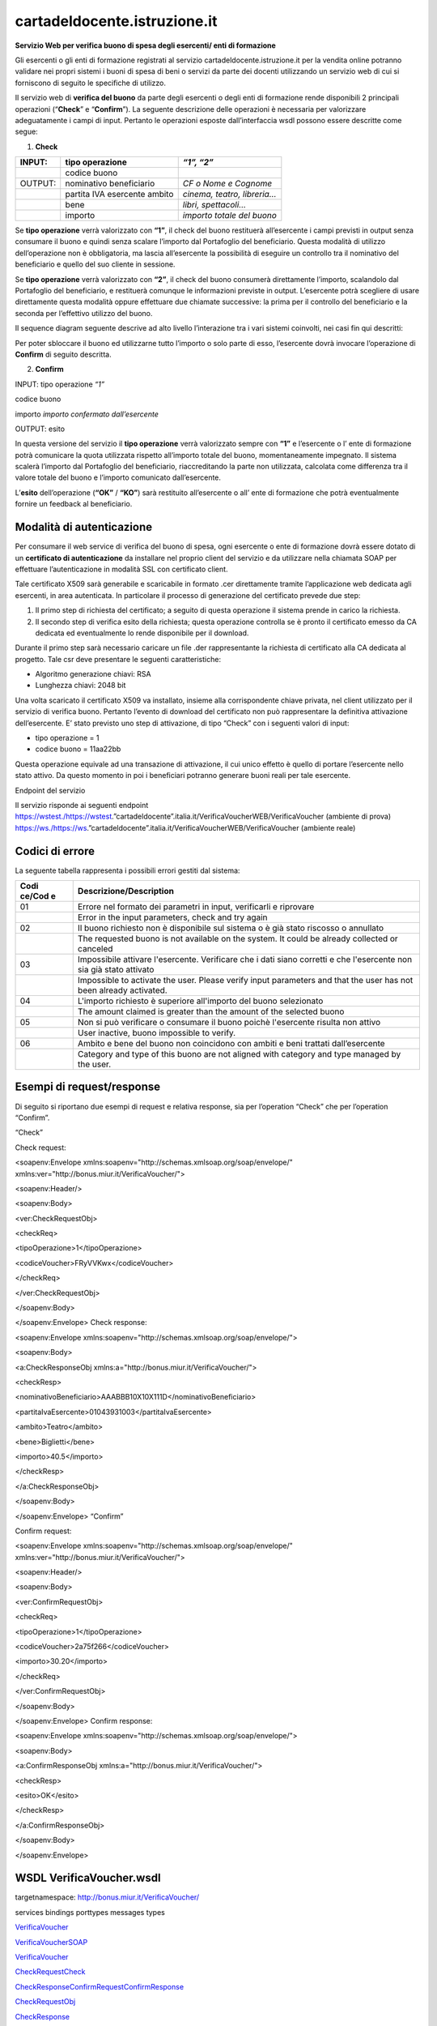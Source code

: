 cartadeldocente.istruzione.it
-----------------------------

**Servizio Web per verifica buono di spesa degli esercenti/ enti di formazione**

Gli esercenti o gli enti di formazione registrati al servizio cartadeldocente.istruzione.it per la vendita online potranno validare nei propri sistemi i buoni di spesa di beni o servizi da parte dei docenti utilizzando un servizio web di cui si forniscono di seguito le specifiche di utilizzo.

Il servizio web di **verifica del buono** da parte degli esercenti o degli enti di formazione rende disponibili 2 principali operazioni (“**Check**\ ” e “\ **Confirm**\ ”). La seguente descrizione delle operazioni è necessaria per valorizzare adeguatamente i campi di input. Pertanto le operazioni esposte dall’interfaccia wsdl possono essere descritte come segue:

1. **Check**

+---------+------------------------------+------------------------------+
| INPUT:  | tipo operazione              | *“1”, “2”*                   |
+=========+==============================+==============================+
|         | codice buono                 |                              |
+---------+------------------------------+------------------------------+
| OUTPUT: | nominativo beneficiario      | *CF o Nome e Cognome*        |
+---------+------------------------------+------------------------------+
|         | partita IVA esercente ambito | *cinema, teatro, libreria…*  |
+---------+------------------------------+------------------------------+
|         | bene                         | *libri, spettacoli…*         |
+---------+------------------------------+------------------------------+
|         | importo                      | *importo totale del buono*   |
+---------+------------------------------+------------------------------+

Se **tipo operazione** verrà valorizzato con **“1”**, il check del buono restituerà all’esercente i campi previsti in output senza consumare il buono e quindi senza scalare l’importo dal Portafoglio del beneficiario. Questa modalità di utilizzo dell’operazione non è obbligatoria, ma lascia all’esercente la possibilità di eseguire un controllo tra il nominativo del beneficiario e quello del suo cliente in sessione.

Se **tipo operazione** verrà valorizzato con **“2”**, il check del buono consumerà direttamente l’importo, scalandolo dal Portafoglio del beneficiario, e restituerà comunque le informazioni previste in output. L’esercente potrà scegliere di usare direttamente questa modalità oppure effettuare due chiamate successive: la prima per il controllo del beneficiario e la seconda per l’effettivo utilizzo del buono.

Il sequence diagram seguente descrive ad alto livello l’interazione tra i vari sistemi coinvolti, nei casi fin qui descritti:

|image0|

Per poter sbloccare il buono ed utilizzarne tutto l’importo o solo parte di esso, l’esercente dovrà invocare l’operazione di **Confirm** di seguito descritta.

2. **Confirm**

INPUT: tipo operazione *“1”*

codice buono

importo *importo confermato dall’esercente*

OUTPUT: esito

In questa versione del servizio il **tipo operazione** verrà valorizzato sempre con **“1”** e l’esercente o l’ ente di formazione potrà comunicare la quota utilizzata rispetto all’importo totale del buono, momentaneamente impegnato. Il sistema scalerà l’importo dal Portafoglio del beneficiario, riaccreditando la parte non utilizzata, calcolata come differenza tra il valore totale del buono e l’importo comunicato dall’esercente.

L’\ **esito** dell’operazione (**“OK”** / **“KO”**) sarà restituito all’esercente o all’ ente di formazione che potrà eventualmente fornire un feedback al beneficiario.

Modalità di autenticazione
==========================

Per consumare il web service di verifica del buono di spesa, ogni esercente o ente di formazione dovrà essere dotato di un **certificato di autenticazione** da installare nel proprio client del servizio e da utilizzare nella chiamata SOAP per effettuare l’autenticazione in modalità SSL con certificato client.

Tale certificato X509 sarà generabile e scaricabile in formato .cer direttamente tramite l’applicazione web dedicata agli esercenti, in area autenticata. In particolare il processo di generazione del certificato prevede due step:

1. Il primo step di richiesta del certificato; a seguito di questa operazione il sistema prende in carico la richiesta.
2. Il secondo step di verifica esito della richiesta; questa operazione controlla se è pronto il certificato emesso da CA dedicata ed eventualmente lo rende disponibile per il download.

Durante il primo step sarà necessario caricare un file .der rappresentante la richiesta di certificato alla CA dedicata al progetto. Tale csr deve presentare le seguenti caratteristiche:

-  Algoritmo generazione chiavi: RSA
-  Lunghezza chiavi: 2048 bit

Una volta scaricato il certificato X509 va installato, insieme alla corrispondente chiave privata, nel client utilizzato per il servizio di verifica buono. Pertanto l’evento di download del certificato non può rappresentare la definitiva attivazione dell’esercente. E’ stato previsto uno step di attivazione, di tipo “Check” con i seguenti valori di input:

-  tipo operazione = 1
-  codice buono = 11aa22bb

Questa operazione equivale ad una transazione di attivazione, il cui unico effetto è quello di portare l’esercente nello stato attivo. Da questo momento in poi i beneficiari potranno generare buoni reali per tale esercente.

Endpoint del servizio

Il servizio risponde ai seguenti endpoint https://wstest./\ https://wstest.”cartadeldocente”.italia.it/VerificaVoucherWEB/VerificaVoucher (ambiente di prova) https://ws./\ https://ws.”cartadeldocente”.italia.it/VerificaVoucherWEB/VerificaVoucher (ambiente reale)

Codici di errore
================

La seguente tabella rappresenta i possibili errori gestiti dal sistema:

+--------+-------------------------------------------------------------+
| **Codi | **Descrizione/Description**                                 |
| ce/Cod |                                                             |
| e**    |                                                             |
+========+=============================================================+
| 01     | Errore nel formato dei parametri in input, verificarli e    |
|        | riprovare                                                   |
+--------+-------------------------------------------------------------+
|        | Error in the input parameters, check and try again          |
+--------+-------------------------------------------------------------+
| 02     | Il buono richiesto non è disponibile sul sistema o è già    |
|        | stato riscosso o annullato                                  |
+--------+-------------------------------------------------------------+
|        | The requested buono is not available on the system. It      |
|        | could be already collected or canceled                      |
+--------+-------------------------------------------------------------+
| 03     | Impossibile attivare l'esercente. Verificare che i dati     |
|        | siano corretti e che l'esercente non sia già stato attivato |
+--------+-------------------------------------------------------------+
|        | Impossible to activate the user. Please verify input        |
|        | parameters and that the user has not been already           |
|        | activated.                                                  |
+--------+-------------------------------------------------------------+
| 04     | L'importo richiesto è superiore all'importo del buono       |
|        | selezionato                                                 |
+--------+-------------------------------------------------------------+
|        | The amount claimed is greater than the amount of the        |
|        | selected buono                                              |
+--------+-------------------------------------------------------------+
| 05     | Non si può verificare o consumare il buono poichè           |
|        | l'esercente risulta non attivo                              |
+--------+-------------------------------------------------------------+
|        | User inactive, buono impossible to verify.                  |
+--------+-------------------------------------------------------------+
| 06     | Ambito e bene del buono non coincidono con ambiti e beni    |
|        | trattati dall’esercente                                     |
+--------+-------------------------------------------------------------+
|        | Category and type of this buono are not aligned with        |
|        | category and type managed by the user.                      |
+--------+-------------------------------------------------------------+

Esempi di request/response
==========================

Di seguito si riportano due esempi di request e relativa response, sia per l’operation “Check” che per l’operation “Confirm”.

|image1|\ “Check”

Check request:

<soapenv:Envelope xmlns:soapenv="http://schemas.xmlsoap.org/soap/envelope/" xmlns:ver="http://bonus.miur.it/VerificaVoucher/">

<soapenv:Header/>

<soapenv:Body>

<ver:CheckRequestObj>

<checkReq>

<tipoOperazione>1</tipoOperazione>

<codiceVoucher>FRyVVKwx</codiceVoucher>

</checkReq>

</ver:CheckRequestObj>

</soapenv:Body>

</soapenv:Envelope> Check response:

<soapenv:Envelope xmlns:soapenv="http://schemas.xmlsoap.org/soap/envelope/">

<soapenv:Body>

<a:CheckResponseObj xmlns:a="http://bonus.miur.it/VerificaVoucher/">

<checkResp>

<nominativoBeneficiario>AAABBB10X10X111D</nominativoBeneficiario>

<partitaIvaEsercente>01043931003</partitaIvaEsercente>

<ambito>Teatro</ambito>

<bene>Biglietti</bene>

<importo>40.5</importo>

</checkResp>

</a:CheckResponseObj>

</soapenv:Body>

|image2|\ </soapenv:Envelope> “Confirm”

Confirm request:

<soapenv:Envelope xmlns:soapenv="http://schemas.xmlsoap.org/soap/envelope/" xmlns:ver="http://bonus.miur.it/VerificaVoucher/">

<soapenv:Header/>

<soapenv:Body>

<ver:ConfirmRequestObj>

<checkReq>

<tipoOperazione>1</tipoOperazione>

<codiceVoucher>2a75f266</codiceVoucher>

<importo>30.20</importo>

</checkReq>

</ver:ConfirmRequestObj>

</soapenv:Body>

</soapenv:Envelope> Confirm response:

<soapenv:Envelope xmlns:soapenv="http://schemas.xmlsoap.org/soap/envelope/">

<soapenv:Body>

<a:ConfirmResponseObj xmlns:a="http://bonus.miur.it/VerificaVoucher/">

<checkResp>

<esito>OK</esito>

</checkResp>

</a:ConfirmResponseObj>

</soapenv:Body>

</soapenv:Envelope>

WSDL VerificaVoucher.wsdl
=========================

targetnamespace: http://bonus.miur.it/VerificaVoucher/

services bindings porttypes messages types

`VerificaVouc <#_bookmark0>`__\ `her <#_bookmark0>`__

`VerificaVoucherS <#_bookmark1>`__\ `OAP <#_bookmark1>`__

`VerificaVouc <#_bookmark2>`__\ `her <#_bookmark2>`__

`CheckRequest <#_bookmark3>`__\ `Check <#_bookmark11>`__

`CheckRespons <#_bookmark4>`__\ `e <#_bookmark4>`__\ `ConfirmReque <#_bookmark5>`__\ `st <#_bookmark5>`__\ `ConfirmRespo <#_bookmark6>`__\ `nse <#_bookmark6>`__

`CheckRequestObj <#_bookmark7>`__

`CheckResponse <#_bookmark12>`__

`CheckResponseO <#_bookmark8>`__\ `bj <#_bookmark8>`__

`Confirm <#_bookmark13>`__\ `ConfirmRequestO <#_bookmark9>`__\ `bj <#_bookmark9>`__\ `ConfirmResponse <#_bookmark14>`__\ `ConfirmResponse <#_bookmark10>`__\ `Obj <#_bookmark10>`__

attributeFormDefault: elementFormDefault:

targetNamespace: http://bonus.miur.it/VerificaVoucher/

Elements Complex types

**CheckRequestObj Check CheckResponseObj CheckResponse ConfirmRequestObj Confirm ConfirmResponseObj ConfirmResponse**

service **VerificaVoucher**

+----+-----------------------------------------------------------------+
| di | |image3|                                                        |
| ag |                                                                 |
| ra |                                                                 |
|    |                                                                 |
| m  |                                                                 |
+====+=================================================================+
| po | **VerificaVoucherSOAP**                                         |
| rt |                                                                 |
| s  | binding **tns:VerificaVoucherSOAP**                             |
|    |                                                                 |
|    | extensibil <soap:address                                        |
|    |                                                                 |
|    | ity                                                             |
|    | location="\ https://ws.cartadeldocente.istruzione.it/VerificaVo |
|    | ucherDocWEB/V                                                   |
|    | erificaVoucher"/>                                               |
+----+-----------------------------------------------------------------+

binding **VerificaVoucherSOAP**

+----------+-----------------------------------------------------------+
| diagram  | |image4|                                                  |
+==========+===========================================================+
| type     | **tns:VerificaVoucher**                                   |
+----------+-----------------------------------------------------------+
| extensib | <soap:binding style="document"                            |
| ility    | transport="\ http://schemas.xmlsoap.org/soap/http%22/>    |
+----------+-----------------------------------------------------------+
| operatio | **Check**                                                 |
| ns       |                                                           |
|          | extensibility <soap:operation                             |
|          |                                                           |
|          | soapAction="\ http://bonus.miur.it/VerificaVoucher/Check% |
|          | 22/>                                                      |
|          |                                                           |
|          | input <soap:body use="literal"/>                          |
|          |                                                           |
|          | output <soap:body use="literal"/>                         |
|          |                                                           |
|          | **Confirm**                                               |
|          |                                                           |
|          | extensibility <soap:operation                             |
|          |                                                           |
|          | soapAction="\ http://bonus.miur.it/VerificaVoucher/Confir |
|          | m%22/>                                                    |
|          |                                                           |
|          | input <soap:body use="literal"/>                          |
|          |                                                           |
|          | output <soap:body use="literal"/>                         |
+----------+-----------------------------------------------------------+
| used by  | Port **VerificaVoucherSOAP** in Service                   |
|          | **VerificaVoucher**                                       |
+----------+-----------------------------------------------------------+
| source   | <wsdl:binding name="VerificaVoucherSOAP"                  |
|          | type="tns:VerificaVoucher">                               |
|          |                                                           |
|          | <soap:binding style="document"                            |
|          | transport="\ http://schemas.xmlsoap.org/soap/http%22/>    |
|          |                                                           |
|          | <wsdl:operation name="Check">                             |
+----------+-----------------------------------------------------------+

+---+--------------------------------------------------------------------+
|   | <soap:operation                                                    |
|   | soapAction="\ http://bonus.miur.it/VerificaVoucher/Check%22/>      |
|   |                                                                    |
|   | <wsdl:input>                                                       |
|   |                                                                    |
|   | <soap:body use="literal"/>                                         |
|   |                                                                    |
|   | </wsdl:input>                                                      |
|   |                                                                    |
|   | <wsdl:output>                                                      |
|   |                                                                    |
|   | <soap:body use="literal"/>                                         |
|   |                                                                    |
|   | </wsdl:output>                                                     |
|   |                                                                    |
|   | </wsdl:operation>                                                  |
|   |                                                                    |
|   | <wsdl:operation name="Confirm">                                    |
|   |                                                                    |
|   | <soap:operation                                                    |
|   | soapAction="\ http://bonus.miur.it/VerificaVoucher/Confirm%22/>    |
|   |                                                                    |
|   | <wsdl:input>                                                       |
|   |                                                                    |
|   | <soap:body use="literal"/>                                         |
|   |                                                                    |
|   | </wsdl:input>                                                      |
|   |                                                                    |
|   | <wsdl:output>                                                      |
|   |                                                                    |
|   | <soap:body use="literal"/>                                         |
|   |                                                                    |
|   | </wsdl:output>                                                     |
|   |                                                                    |
|   | </wsdl:operation>                                                  |
|   |                                                                    |
|   | </wsdl:binding>                                                    |
+---+--------------------------------------------------------------------+

porttype **VerificaVoucher**

+------------+------------------------------------------+
| diagram    | |image5|                                 |
+============+==========================================+
| operations | **Check**                                |
|            |                                          |
|            | input **tns:CheckRequest**               |
|            |                                          |
|            | output **tns:CheckResponse**             |
|            |                                          |
|            | **Confirm**                              |
|            |                                          |
|            | input **tns:ConfirmRequest**             |
|            |                                          |
|            | output **tns:ConfirmResponse**           |
+------------+------------------------------------------+
| used by    | binding **VerificaVoucherSOAP**          |
+------------+------------------------------------------+
| source     | <wsdl:portType name="VerificaVoucher">   |
|            |                                          |
|            | <wsdl:operation name="Check">            |
|            |                                          |
|            | <wsdl:input message="tns:CheckRequest"/> |
+------------+------------------------------------------+

+---+----------------------------------------------+
|   | <wsdl:output message="tns:CheckResponse"/>   |
|   |                                              |
|   | </wsdl:operation>                            |
|   |                                              |
|   | <wsdl:operation name="Confirm">              |
|   |                                              |
|   | <wsdl:input message="tns:ConfirmRequest"/>   |
|   |                                              |
|   | <wsdl:output message="tns:ConfirmResponse"/> |
|   |                                              |
|   | </wsdl:operation>                            |
|   |                                              |
|   | </wsdl:portType>                             |
+---+----------------------------------------------+

message **CheckRequest**

+--------+-------------------------------------------------------------+
| parts  | **parameters**                                              |
|        |                                                             |
|        | element **tns:CheckRequestObj**                             |
+========+=============================================================+
| used   | Operation **Check** in PortType **VerificaVoucher**         |
| by     |                                                             |
+--------+-------------------------------------------------------------+
| source | <wsdl:message name="CheckRequest">                          |
|        |                                                             |
|        | <wsdl:part name="parameters"                                |
|        | element="tns:CheckRequestObj"/>                             |
|        |                                                             |
|        | </wsdl:message>                                             |
+--------+-------------------------------------------------------------+

message **CheckResponse**

+--------+-------------------------------------------------------------+
| parts  | **parameters**                                              |
|        |                                                             |
|        | element **tns:CheckResponseObj**                            |
+========+=============================================================+
| used   | Operation **Check** in PortType **VerificaVoucher**         |
| by     |                                                             |
+--------+-------------------------------------------------------------+
| source | <wsdl:message name="CheckResponse">                         |
|        |                                                             |
|        | <wsdl:part name="parameters"                                |
|        | element="tns:CheckResponseObj"/>                            |
|        |                                                             |
|        | </wsdl:message>                                             |
+--------+-------------------------------------------------------------+

message **ConfirmRequest**

+--------+-------------------------------------------------------------+
| parts  | **parameters**                                              |
|        |                                                             |
|        | element **tns:ConfirmRequestObj**                           |
+========+=============================================================+
| used   | Operation **Confirm** in PortType **VerificaVoucher**       |
| by     |                                                             |
+--------+-------------------------------------------------------------+
| source | <wsdl:message name="ConfirmRequest">                        |
|        |                                                             |
|        | <wsdl:part name="parameters"                                |
|        | element="tns:ConfirmRequestObj"/>                           |
|        |                                                             |
|        | </wsdl:message>                                             |
+--------+-------------------------------------------------------------+

message **ConfirmResponse**

+---------+-------------------------------------------------------+
| parts   | **parameters**                                        |
|         |                                                       |
|         | element **tns:ConfirmResponseObj**                    |
+=========+=======================================================+
| used by | Operation **Confirm** in PortType **VerificaVoucher** |
+---------+-------------------------------------------------------+
| source  | <wsdl:message name="ConfirmResponse">                 |
+---------+-------------------------------------------------------+

+---+-----------------------------------------------------------------+
|   | <wsdl:part name="parameters" element="tns:ConfirmResponseObj"/> |
|   |                                                                 |
|   | </wsdl:message>                                                 |
+---+-----------------------------------------------------------------+

element **CheckRequestObj**

+------------+-------------------------------------------------+
| diagram    | |image6|                                        |
+============+=================================================+
| namespace  | http://bonus.miur.it/VerificaVoucher/           |
+------------+-------------------------------------------------+
| properties | content complex                                 |
+------------+-------------------------------------------------+
| children   | **checkReq**                                    |
+------------+-------------------------------------------------+
| source     | <xsd:element name="CheckRequestObj">            |
|            |                                                 |
|            | <xsd:complexType>                               |
|            |                                                 |
|            | <xsd:sequence>                                  |
|            |                                                 |
|            | <xsd:element name="checkReq" type="tns:Check"/> |
|            |                                                 |
|            | </xsd:sequence>                                 |
|            |                                                 |
|            | </xsd:complexType>                              |
|            |                                                 |
|            | </xsd:element>                                  |
+------------+-------------------------------------------------+

element **CheckRequestObj/checkReq**

+------------+------------------------------------------------------+
| diagram    | |image7|                                             |
+============+======================================================+
| type       | **tns:Check**                                        |
+------------+------------------------------------------------------+
| properties | content complex                                      |
+------------+------------------------------------------------------+
| children   | **tipoOperazione codiceVoucher partitaIvaEsercente** |
+------------+------------------------------------------------------+
| source     | <xsd:element name="checkReq" type="tns:Check"/>      |
+------------+------------------------------------------------------+

element **CheckResponseObj**

+-----------+---------------------------------------+
| diagram   | |image8|                              |
+===========+=======================================+
| namespace | http://bonus.miur.it/VerificaVoucher/ |
+-----------+---------------------------------------+

+------------+----------------------------------------------------------+
| properties | content complex                                          |
+============+==========================================================+
| children   | **checkResp**                                            |
+------------+----------------------------------------------------------+
| source     | <xsd:element name="CheckResponseObj">                    |
|            |                                                          |
|            | <xsd:complexType>                                        |
|            |                                                          |
|            | <xsd:sequence>                                           |
|            |                                                          |
|            | <xsd:element name="checkResp" type="tns:CheckResponse"/> |
|            |                                                          |
|            | </xsd:sequence>                                          |
|            |                                                          |
|            | </xsd:complexType>                                       |
|            |                                                          |
|            | </xsd:element>                                           |
+------------+----------------------------------------------------------+

element **CheckResponseObj/checkResp**

+----------+-----------------------------------------------------------+
| diagram  | |image9|                                                  |
+==========+===========================================================+
| type     | **tns:CheckResponse**                                     |
+----------+-----------------------------------------------------------+
| properti | content complex                                           |
| es       |                                                           |
+----------+-----------------------------------------------------------+
| children | **nominativoBeneficiario partitaIvaEsercente ambito bene  |
|          | importo**                                                 |
+----------+-----------------------------------------------------------+
| source   | <xsd:element name="checkResp" type="tns:CheckResponse"/>  |
+----------+-----------------------------------------------------------+

element **ConfirmRequestObj**

+------------+---------------------------------------------------+
| diagram    | |image10|                                         |
+============+===================================================+
| namespace  | http://bonus.miur.it/VerificaVoucher/             |
+------------+---------------------------------------------------+
| properties | content complex                                   |
+------------+---------------------------------------------------+
| children   | **checkReq**                                      |
+------------+---------------------------------------------------+
| source     | <xsd:element name="ConfirmRequestObj">            |
|            |                                                   |
|            | <xsd:complexType>                                 |
|            |                                                   |
|            | <xsd:sequence>                                    |
|            |                                                   |
|            | <xsd:element name="checkReq" type="tns:Confirm"/> |
+------------+---------------------------------------------------+

+---+--------------------+
|   | </xsd:sequence>    |
|   |                    |
|   | </xsd:complexType> |
|   |                    |
|   | </xsd:element>     |
+---+--------------------+

element **ConfirmRequestObj/checkReq**

+------------+---------------------------------------------------+
| diagram    | |image11|                                         |
+============+===================================================+
| type       | **tns:Confirm**                                   |
+------------+---------------------------------------------------+
| properties | content complex                                   |
+------------+---------------------------------------------------+
| children   | **tipoOperazione codiceVoucher importo**          |
+------------+---------------------------------------------------+
| source     | <xsd:element name="checkReq" type="tns:Confirm"/> |
+------------+---------------------------------------------------+

element **ConfirmResponseObj**

+-----------+----------------------------------------------------------+
| diagram   | |image12|                                                |
+===========+==========================================================+
| namespace | http://bonus.miur.it/VerificaVoucher/                    |
+-----------+----------------------------------------------------------+
| propertie | content complex                                          |
| s         |                                                          |
+-----------+----------------------------------------------------------+
| children  | **checkResp**                                            |
+-----------+----------------------------------------------------------+
| source    | <xsd:element name="ConfirmResponseObj">                  |
|           |                                                          |
|           | <xsd:complexType>                                        |
|           |                                                          |
|           | <xsd:sequence>                                           |
|           |                                                          |
|           | <xsd:element name="checkResp"                            |
|           | type="tns:ConfirmResponse"/>                             |
|           |                                                          |
|           | </xsd:sequence>                                          |
|           |                                                          |
|           | </xsd:complexType>                                       |
|           |                                                          |
|           | </xsd:element>                                           |
+-----------+----------------------------------------------------------+

element **ConfirmResponseObj/checkResp**

+-----------+----------------------------------------------------------+
| diagram   | |image13|                                                |
+===========+==========================================================+
| type      | **tns:ConfirmResponse**                                  |
+-----------+----------------------------------------------------------+
| propertie | content complex                                          |
| s         |                                                          |
+-----------+----------------------------------------------------------+
| children  | **esito**                                                |
+-----------+----------------------------------------------------------+
| source    | <xsd:element name="checkResp"                            |
|           | type="tns:ConfirmResponse"/>                             |
+-----------+----------------------------------------------------------+

complexType **Check**

+-------+--------------------------------------------------------------+
| diagr | |image14|                                                    |
| am    |                                                              |
+=======+==============================================================+
| names | http://bonus.miur.it/VerificaVoucher/                        |
| pace  |                                                              |
+-------+--------------------------------------------------------------+
| child | **tipoOperazione codiceVoucher partitaIvaEsercente**         |
| ren   |                                                              |
+-------+--------------------------------------------------------------+
| used  | element **CheckRequestObj/checkReq**                         |
| by    |                                                              |
+-------+--------------------------------------------------------------+
| sourc | <xsd:complexType name="Check">                               |
| e     |                                                              |
|       | <xsd:sequence>                                               |
|       |                                                              |
|       | <xsd:element name="tipoOperazione" type="xsd:string"         |
|       | minOccurs="1" maxOccurs="1"/>                                |
|       |                                                              |
|       | <xsd:element name="codiceVoucher" type="xsd:string"          |
|       | minOccurs="1" maxOccurs="1"/>                                |
|       |                                                              |
|       | <xsd:element name="partitaIvaEsercente" type="xsd:string"    |
|       | minOccurs="0" maxOccurs="1"/>                                |
|       |                                                              |
|       | </xsd:sequence>                                              |
|       |                                                              |
|       | </xsd:complexType>                                           |
+-------+--------------------------------------------------------------+

element **Check/tipoOperazione**

+----------+-----------------------------------------------------------+
| diagram  | |image15|                                                 |
+==========+===========================================================+
| type     | **xsd:string**                                            |
+----------+-----------------------------------------------------------+
| properti | content simple                                            |
| es       |                                                           |
+----------+-----------------------------------------------------------+
| source   | <xsd:element name="tipoOperazione" type="xsd:string"      |
|          | minOccurs="1"                                             |
+----------+-----------------------------------------------------------+

+---+-----------------+
|   | maxOccurs="1"/> |
+---+-----------------+

element **Check/codiceVoucher**

+--------+-------------------------------------------------------------+
| diagra | |image16|                                                   |
| m      |                                                             |
+========+=============================================================+
| type   | **xsd:string**                                              |
+--------+-------------------------------------------------------------+
| proper | content simple                                              |
| ties   |                                                             |
+--------+-------------------------------------------------------------+
| source | <xsd:element name="codiceVoucher" type="xsd:string"         |
|        | minOccurs="1" maxOccurs="1"/>                               |
+--------+-------------------------------------------------------------+

element **Check/partitaIvaEsercente**

+--------+-------------------------------------------------------------+
| diagra | |image17|                                                   |
| m      |                                                             |
+========+=============================================================+
| type   | **xsd:string**                                              |
+--------+-------------------------------------------------------------+
| proper | minOcc 0                                                    |
| ties   |                                                             |
|        | maxOcc 1 content simple                                     |
+--------+-------------------------------------------------------------+
| source | <xsd:element name="partitaIvaEsercente" type="xsd:string"   |
|        | minOccurs="0" maxOccurs="1"/>                               |
+--------+-------------------------------------------------------------+

complexType **CheckResponse**

+--------+-------------------------------------------------------------+
| diagra | |image18|                                                   |
| m      |                                                             |
+========+=============================================================+
| namesp | http://bonus.miur.it/VerificaVoucher/                       |
| ace    |                                                             |
+--------+-------------------------------------------------------------+
| childr | **nominativoBeneficiario partitaIvaEsercente ambito bene    |
| en     | importo**                                                   |
+--------+-------------------------------------------------------------+
| used   | element **CheckResponseObj/checkResp**                      |
| by     |                                                             |
+--------+-------------------------------------------------------------+
| source | <xsd:complexType name="CheckResponse">                      |
|        |                                                             |
|        | <xsd:sequence>                                              |
|        |                                                             |
|        | <xsd:element name="nominativoBeneficiario"                  |
|        | type="xsd:string" minOccurs="1"                             |
+--------+-------------------------------------------------------------+

+---+--------------------------------------------------------------------+
|   | maxOccurs="1"/>                                                    |
|   |                                                                    |
|   | <xsd:element name="partitaIvaEsercente" type="xsd:string"          |
|   | minOccurs="1" maxOccurs="1"/>                                      |
|   |                                                                    |
|   | <xsd:element name="ambito" type="xsd:string" minOccurs="1"         |
|   | maxOccurs="1"/>                                                    |
|   |                                                                    |
|   | <xsd:element name="bene" type="xsd:string" minOccurs="1"           |
|   | maxOccurs="1"/>                                                    |
|   |                                                                    |
|   | <xsd:element name="importo" type="xsd:double" minOccurs="1"        |
|   | maxOccurs="1"/>                                                    |
|   |                                                                    |
|   | </xsd:sequence>                                                    |
|   |                                                                    |
|   | </xsd:complexType>                                                 |
+---+--------------------------------------------------------------------+

element **CheckResponse/nominativoBeneficiario**

+-------+--------------------------------------------------------------+
| diagr | |image19|                                                    |
| am    |                                                              |
+=======+==============================================================+
| type  | **xsd:string**                                               |
+-------+--------------------------------------------------------------+
| prope | content simple                                               |
| rties |                                                              |
+-------+--------------------------------------------------------------+
| sourc | <xsd:element name="nominativoBeneficiario" type="xsd:string" |
| e     | minOccurs="1" maxOccurs="1"/>                                |
+-------+--------------------------------------------------------------+

element **CheckResponse/partitaIvaEsercente**

+--------+-------------------------------------------------------------+
| diagra | |image20|                                                   |
| m      |                                                             |
+========+=============================================================+
| type   | **xsd:string**                                              |
+--------+-------------------------------------------------------------+
| proper | content simple                                              |
| ties   |                                                             |
+--------+-------------------------------------------------------------+
| source | <xsd:element name="partitaIvaEsercente" type="xsd:string"   |
|        | minOccurs="1" maxOccurs="1"/>                               |
+--------+-------------------------------------------------------------+

element **CheckResponse/ambito**

+---------+------------------------------------------------------------+
| diagram | |image21|                                                  |
+=========+============================================================+
| type    | **xsd:string**                                             |
+---------+------------------------------------------------------------+
| propert | content simple                                             |
| ies     |                                                            |
+---------+------------------------------------------------------------+
| source  | <xsd:element name="ambito" type="xsd:string" minOccurs="1" |
|         | maxOccurs="1"/>                                            |
+---------+------------------------------------------------------------+

element **CheckResponse/bene**

+---------+------------------------------------------------------------+
| diagram | |image22|                                                  |
+=========+============================================================+
| type    | **xsd:string**                                             |
+---------+------------------------------------------------------------+
| propert | content simple                                             |
| ies     |                                                            |
+---------+------------------------------------------------------------+
| source  | <xsd:element name="bene" type="xsd:string" minOccurs="1"   |
|         | maxOccurs="1"/>                                            |
+---------+------------------------------------------------------------+

element **CheckResponse/importo**

+---------+------------------------------------------------------------+
| diagram | |image23|                                                  |
+=========+============================================================+
| type    | **xsd:double**                                             |
+---------+------------------------------------------------------------+
| propert | content simple                                             |
| ies     |                                                            |
+---------+------------------------------------------------------------+
| source  | <xsd:element name="importo" type="xsd:double"              |
|         | minOccurs="1" maxOccurs="1"/>                              |
+---------+------------------------------------------------------------+

complexType **Confirm**

+-------+--------------------------------------------------------------+
| diagr | |image24|                                                    |
| am    |                                                              |
+=======+==============================================================+
| names | http://bonus.miur.it/VerificaVoucher/                        |
| pace  |                                                              |
+-------+--------------------------------------------------------------+
| child | **tipoOperazione codiceVoucher importo**                     |
| ren   |                                                              |
+-------+--------------------------------------------------------------+
| used  | element **ConfirmRequestObj/checkReq**                       |
| by    |                                                              |
+-------+--------------------------------------------------------------+
| sourc | <xsd:complexType name="Confirm">                             |
| e     |                                                              |
|       | <xsd:sequence>                                               |
|       |                                                              |
|       | <xsd:element name="tipoOperazione" type="xsd:string"         |
|       | minOccurs="1" maxOccurs="1"/>                                |
|       |                                                              |
|       | <xsd:element name="codiceVoucher" type="xsd:string"          |
|       | minOccurs="1" maxOccurs="1"/>                                |
|       |                                                              |
|       | <xsd:element name="importo" type="xsd:double" minOccurs="1"  |
|       | maxOccurs="1"/>                                              |
|       |                                                              |
|       | </xsd:sequence>                                              |
|       |                                                              |
|       | </xsd:complexType>                                           |
+-------+--------------------------------------------------------------+

element **Confirm/tipoOperazione**

+--------+-------------------------------------------------------------+
| diagra | |image25|                                                   |
| m      |                                                             |
+========+=============================================================+
| type   | **xsd:string**                                              |
+--------+-------------------------------------------------------------+
| proper | content simple                                              |
| ties   |                                                             |
+--------+-------------------------------------------------------------+
| source | <xsd:element name="tipoOperazione" type="xsd:string"        |
|        | minOccurs="1" maxOccurs="1"/>                               |
+--------+-------------------------------------------------------------+

element **Confirm/codiceVoucher**

+--------+-------------------------------------------------------------+
| diagra | |image26|                                                   |
| m      |                                                             |
+========+=============================================================+
| type   | **xsd:string**                                              |
+--------+-------------------------------------------------------------+
| proper | content simple                                              |
| ties   |                                                             |
+--------+-------------------------------------------------------------+
| source | <xsd:element name="codiceVoucher" type="xsd:string"         |
|        | minOccurs="1" maxOccurs="1"/>                               |
+--------+-------------------------------------------------------------+

element **Confirm/importo**

+---------+------------------------------------------------------------+
| diagram | |image27|                                                  |
+=========+============================================================+
| type    | **xsd:double**                                             |
+---------+------------------------------------------------------------+
| propert | content simple                                             |
| ies     |                                                            |
+---------+------------------------------------------------------------+
| source  | <xsd:element name="importo" type="xsd:double"              |
|         | minOccurs="1" maxOccurs="1"/>                              |
+---------+------------------------------------------------------------+

complexType **ConfirmResponse**

+--------+-------------------------------------------------------------+
| diagra | |image28|                                                   |
| m      |                                                             |
+========+=============================================================+
| namesp | http://bonus.miur.it/VerificaVoucher/                       |
| ace    |                                                             |
+--------+-------------------------------------------------------------+
| childr | **esito**                                                   |
| en     |                                                             |
+--------+-------------------------------------------------------------+
| used   | element **ConfirmResponseObj/checkResp**                    |
| by     |                                                             |
+--------+-------------------------------------------------------------+
| source | <xsd:complexType name="ConfirmResponse">                    |
|        |                                                             |
|        | <xsd:sequence>                                              |
|        |                                                             |
|        | <xsd:element name="esito" type="xsd:string" minOccurs="1"   |
|        | maxOccurs="1"/>                                             |
|        |                                                             |
|        | </xsd:sequence>                                             |
|        |                                                             |
|        | </xsd:complexType>                                          |
+--------+-------------------------------------------------------------+

element **ConfirmResponse/esito**

+---------+------------------------------------------------------------+
| diagram | |image29|                                                  |
+=========+============================================================+
| type    | **xsd:string**                                             |
+---------+------------------------------------------------------------+
| propert | content simple                                             |
| ies     |                                                            |
+---------+------------------------------------------------------------+
| source  | <xsd:element name="esito" type="xsd:string" minOccurs="1"  |
|         | maxOccurs="1"/>                                            |
+---------+------------------------------------------------------------+

.. |image0| image:: media/media/image1.png
.. |image1| image:: media/media/image2.png
.. |image2| image:: media/media/image3.png
.. |image3| image:: media/media/image4.png
.. |image4| image:: media/media/image5.png
.. |image5| image:: media/media/image6.png
.. |image6| image:: media/media/image7.png
.. |image7| image:: media/media/image8.png
.. |image8| image:: media/media/image9.png
.. |image9| image:: media/media/image10.png
.. |image10| image:: media/media/image11.png
.. |image11| image:: media/media/image12.png
.. |image12| image:: media/media/image13.png
.. |image13| image:: media/media/image14.png
.. |image14| image:: media/media/image15.png
.. |image15| image:: media/media/image16.png
.. |image16| image:: media/media/image17.png
.. |image17| image:: media/media/image18.png
.. |image18| image:: media/media/image19.png
.. |image19| image:: media/media/image20.png
.. |image20| image:: media/media/image21.png
.. |image21| image:: media/media/image22.png
.. |image22| image:: media/media/image23.png
.. |image23| image:: media/media/image24.png
.. |image24| image:: media/media/image25.png
.. |image25| image:: media/media/image26.png
.. |image26| image:: media/media/image27.png
.. |image27| image:: media/media/image28.png
.. |image28| image:: media/media/image29.png
.. |image29| image:: media/media/image30.png
